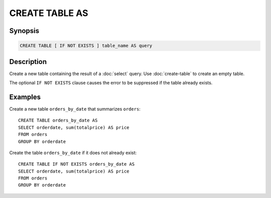 ===============
CREATE TABLE AS
===============

Synopsis
--------

.. code-block:: none

    CREATE TABLE [ IF NOT EXISTS ] table_name AS query

Description
-----------

Create a new table containing the result of a :doc:`select` query.
Use :doc:`create-table` to create an empty table.

The optional ``IF NOT EXISTS`` clause causes the error to be
suppressed if the table already exists.

Examples
--------

Create a new table ``orders_by_date`` that summarizes ``orders``::

    CREATE TABLE orders_by_date AS
    SELECT orderdate, sum(totalprice) AS price
    FROM orders
    GROUP BY orderdate

Create the table ``orders_by_date`` if it does not already exist::

    CREATE TABLE IF NOT EXISTS orders_by_date AS
    SELECT orderdate, sum(totalprice) AS price
    FROM orders
    GROUP BY orderdate

